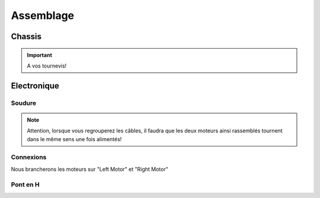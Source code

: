 
.. slide:: middleSlide

Assemblage
==========

.. slide::

Chassis
-------

.. textOnly::
    Comme expliqué :doc:`précédement <presentation#montage>`, le chassis est livré
    en pièces à assembler, une notice claire et un tournevis, réferrez-vous donc
    à ces éléments pour l'assemblage!

.. center::
    .. image:: /img/components.jpg

.. important::
    A vos tournevis!

.. slide::

Electronique
------------

Soudure
~~~~~~~

.. textOnly::
    Chaque moteur dispose de deux cosses, car il peut être alimenté dans les 
    deux directions (il tournera dans un sens ou dans l'autre).

    Nous allons souder des câbles sur ces cosses qui remonteront jusqu'à
    la carte de contrôle qui permettra ainsi de les piloter

    Au passage, nous regroupperons les câbles des deux moteurs gauche ensemble, et
    ceux des deux moteurs droits ensemble, souvenez-vous, nous n'avons que deux
    "Pont en H" (voir ci-dessous).

.. center::
    .. image:: /img/fils.jpg

.. note::
    
    Attention, lorsque vous regrouperez les câbles, il faudra que les deux moteurs
    ainsi rassemblés tournent dans le même sens une fois alimentés! 

.. textOnly::
    Si vous n'avez jamais soudé, n'hésitez pas à demander de l'aide et des conseils

    Au bout des soudures, nous plaçerons des connecteurs femelles de **2.54mm** de pas, qui
    nous permettrons plus tard de nous brancher sur la carte de contrôle

.. slide::

Connexions
~~~~~~~~~~

.. textOnly::
    Voici la carte de contrôle utilisée:

.. center::
    .. image:: /img/bigboard.jpg

Nous brancherons les moteurs sur "Left Motor" et "Right Motor"

.. slide::

Pont en H
~~~~~~~~~

.. image:: /img/ponth.png
    :class: right

.. textOnly::
    Plus tôt, nous avons parlé de **Pont en H**, sans expliquer réellement de quoi
    il s'agissait.

    En fait, un pont en H est un réseau de transistor permettant de:

.. slideOnly::
    **Pont en H**

.. discoverList::
    * **Alimenter des moteurs** (en faisant passer de la puissance, ici 2.5A max)
    * Pouvoir gérer **la polarité**, et donc le sens de rotation

.. textOnly::
    En effet, les entrées/sorties standards de la carte **Arduino** ne permettent
    de fournit que ~20mA maximum, brancher un moteur dessus pourrait endomager la carte,
    le pont en H fournit à la fois la puissance et les deux directions

